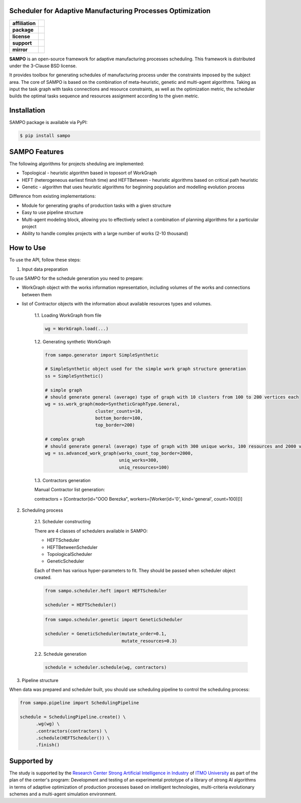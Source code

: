 .. image:: docs/source/_static/sampo_logo.png
   :alt: Logo of SAMPO framework
   :width: 300pt
   
Scheduler for Adaptive Manufacturing Processes Optimization
======================

.. start-badges
.. list-table::
   :stub-columns: 1

   * - affiliation
     - | |sai| |itmo|
   * - package
     - | |pypi| |py_10|
   * - license
     - | |license|
   * - support
     - | |mailto|
   * - mirror
     - | |mirror| 


.. end-badges

**SAMPO** is an open-source framework for adaptive manufacturing processes scheduling. This framework is distributed under the 3-Clause BSD license.

It provides toolbox for generating schedules of manufacturing process under the constraints imposed by the subject area. The core of SAMPO is based on the combination of meta-heuristic, genetic and multi-agent algorithms. Taking as input the task graph with tasks connections and resource constraints, as well as the optimization metric, the scheduler builds the optimal tasks sequence and resources assignment according to the given metric.


.. image:: docs/source/_static/sampo-scheme.jfif
   :alt: scheme of sampo structure

Installation
============

SAMPO package is available via PyPI:

.. code-block::

  $ pip install sampo

SAMPO Features
============

The following algorithms for projects sheduling are implemented:

* Topological - heuristic algorithm based in toposort of WorkGraph
* HEFT (heterogeneous earliest finish time) and HEFTBetween - heuristic algorithms based on critical path heuristic
* Genetic - algorithm that uses heuristic algorithms for beginning population and modelling evolution process

Difference from existing implementations:

* Module for generating graphs of production tasks with a given structure
* Easy to use pipeline structure
* Multi-agent modeling block, allowing you to effectively select a combination of planning algorithms for a particular project
* Ability to handle complex projects with a large number of works (2-10 thousand)

How to Use
==========


To use the API, follow these steps:

1. Input data preparation

To use SAMPO for the schedule generation you need to prepare:

* WorkGraph object with the works information representation, including volumes of the works and connections between them
* list of Contractor objects with the information about available resources types and volumes.

    1.1. Loading WorkGraph from file

    .. code-block:: python

      wg = WorkGraph.load(...)

    1.2. Generating synthetic WorkGraph

    .. code-block:: python

      from sampo.generator import SimpleSynthetic

      # SimpleSynthetic object used for the simple work graph structure generation
      ss = SimpleSynthetic()

      # simple graph
      # should generate general (average) type of graph with 10 clusters from 100 to 200 vertices each
      wg = ss.work_graph(mode=SyntheticGraphType.General,
                         cluster_counts=10,
                         bottom_border=100,
                         top_border=200)

      # complex graph
      # should generate general (average) type of graph with 300 unique works, 100 resources and 2000 vertices
      wg = ss.advanced_work_graph(works_count_top_border=2000,
                                  uniq_works=300,
                                  uniq_resources=100)

    1.3. Contractors generation

    Manual Contractor list generation:

    .. code-block:: python

    contractors = [Contractor(id="OOO Berezka", workers=[Worker(id='0', kind='general', count=100)])]


2. Scheduling process

    2.1. Scheduler constructing

    There are 4 classes of schedulers available in SAMPO:

    - HEFTScheduler
    - HEFTBetweenScheduler
    - TopologicalScheduler
    - GeneticScheduler


    Each of them has various hyper-parameters to fit. They should be passed when scheduler object created.

    .. code-block:: python

      from sampo.scheduler.heft import HEFTScheduler

      scheduler = HEFTScheduler()

    .. code-block:: python

      from sampo.scheduler.genetic import GeneticScheduler

      scheduler = GeneticScheduler(mutate_order=0.1,
                                   mutate_resources=0.3)

    2.2. Schedule generation

    .. code-block:: python

      schedule = scheduler.schedule(wg, contractors)

3. Pipeline structure

When data was prepared and scheduler built, you should use scheduling pipeline to control the scheduling process:

.. code-block:: python

  from sampo.pipeline import SchedulingPipeline

  schedule = SchedulingPipeline.create() \
        .wg(wg) \
        .contractors(contractors) \
        .schedule(HEFTScheduler()) \
        .finish()

Supported by
============


The study is supported by the `Research Center Strong Artificial Intelligence in Industry <https://sai.itmo.ru/>`_ 
of `ITMO University <https://en.itmo.ru/>`_ as part of the plan of the center's program: Development and testing of an experimental prototype 
of a library of strong AI algorithms in terms of adaptive optimization of production processes based on intelligent technologies, 
multi-criteria evolutionary schemes and a multi-agent simulation environment.


.. |itmo| image:: https://github.com/ITMO-NSS-team/open-source-ops/blob/master/badges/ITMO_badge_flat.svg
   :alt: ITMO site
   :target: https://en.itmo.ru/en/

.. |sai| image:: https://github.com/ITMO-NSS-team/open-source-ops/blob/master/badges/SAI_badge_flat.svg
   :alt: SAI site
   :target: https://sai.itmo.ru/


.. |pypi| image:: https://badge.fury.io/py/sampo.svg
   :alt: Supported Python Versions
   :target: https://badge.fury.io/py/sampo


.. |py_10| image:: https://img.shields.io/badge/python_3.10-passing-success
   :alt: Supported Python Versions
   :target: https://img.shields.io/badge/python_3.10-passing-success

.. |license| image:: https://img.shields.io/github/license/Industrial-AI-Research-Lab/sampo
   :alt: Supported Python Versions
   :target: https://github.com/Industrial-AI-Research-Lab/sampo/blob/master/LICENSE


.. |mailto| image:: https://img.shields.io/badge/email-IAIRLab-blueviolet
   :alt: Framework Support
   :target: mailto:iairlab@yandex.ru

.. |mirror| image:: https://camo.githubusercontent.com/9bd7b8c5b418f1364e72110a83629772729b29e8f3393b6c86bff237a6b784f6/68747470733a2f2f62616467656e2e6e65742f62616467652f6769746c61622f6d6972726f722f6f72616e67653f69636f6e3d6769746c6162
   :alt: Gitlab Mirror
   :target: https://gitlab.actcognitive.org/itmo-sai-code/sampo
